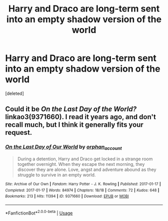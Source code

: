 #+TITLE: Harry and Draco are long-term sent into an empty shadow version of the world

* Harry and Draco are long-term sent into an empty shadow version of the world
:PROPERTIES:
:Score: 0
:DateUnix: 1552876442.0
:DateShort: 2019-Mar-18
:FlairText: Fic Search
:END:
[deleted]


** Could it be /On the Last Day of the World?/ linkao3(9371660). I read it years ago, and don't recall much, but I think it generally fits your request.
:PROPERTIES:
:Score: 1
:DateUnix: 1552877053.0
:DateShort: 2019-Mar-18
:END:

*** [[https://archiveofourown.org/works/9371660][*/On the Last Day of Our World/*]] by [[https://www.archiveofourown.org/users/orphan_account/pseuds/orphan_account][/orphan_account/]]

#+begin_quote
  During a detention, Harry and Draco get locked in a strange room together overnight. When they escape the next morning, they discover they are alone. Love, angst and adventure abound as they struggle to survive in an empty world.
#+end_quote

^{/Site/:} ^{Archive} ^{of} ^{Our} ^{Own} ^{*|*} ^{/Fandom/:} ^{Harry} ^{Potter} ^{-} ^{J.} ^{K.} ^{Rowling} ^{*|*} ^{/Published/:} ^{2017-01-17} ^{*|*} ^{/Completed/:} ^{2017-01-17} ^{*|*} ^{/Words/:} ^{84974} ^{*|*} ^{/Chapters/:} ^{18/18} ^{*|*} ^{/Comments/:} ^{72} ^{*|*} ^{/Kudos/:} ^{648} ^{*|*} ^{/Bookmarks/:} ^{213} ^{*|*} ^{/Hits/:} ^{11394} ^{*|*} ^{/ID/:} ^{9371660} ^{*|*} ^{/Download/:} ^{[[https://archiveofourown.org/downloads/9371660/On%20the%20Last%20Day%20of%20Our.epub?updated_at=1521680601][EPUB]]} ^{or} ^{[[https://archiveofourown.org/downloads/9371660/On%20the%20Last%20Day%20of%20Our.mobi?updated_at=1521680601][MOBI]]}

--------------

*FanfictionBot*^{2.0.0-beta} | [[https://github.com/tusing/reddit-ffn-bot/wiki/Usage][Usage]]
:PROPERTIES:
:Author: FanfictionBot
:Score: 1
:DateUnix: 1552877067.0
:DateShort: 2019-Mar-18
:END:
